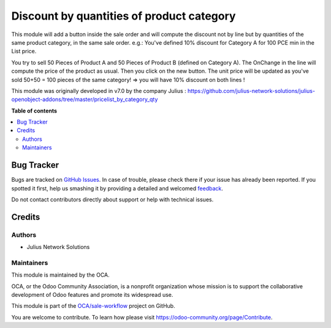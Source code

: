 ==========================================
Discount by quantities of product category
==========================================

.. !!!!!!!!!!!!!!!!!!!!!!!!!!!!!!!!!!!!!!!!!!!!!!!!!!!!
   !! This file is generated by oca-gen-addon-readme !!
   !! changes will be overwritten.                   !!
   !!!!!!!!!!!!!!!!!!!!!!!!!!!!!!!!!!!!!!!!!!!!!!!!!!!!

.. |badge1| image:: https://img.shields.io/badge/maturity-Beta-yellow.png
    :target: https://odoo-community.org/page/development-status
    :alt: Beta
.. |badge2| image:: https://img.shields.io/badge/licence-AGPL--3-blue.png
    :target: http://www.gnu.org/licenses/agpl-3.0-standalone.html
    :alt: License: AGPL-3
.. |badge3| image:: https://img.shields.io/badge/github-OCA%2Fsale--workflow-lightgray.png?logo=github
    :target: https://github.com/OCA/sale-workflow/tree/12.0-add-pricelist_by_category_qty/pricelist_by_category_qty
    :alt: OCA/sale-workflow
.. |badge4| image:: https://img.shields.io/badge/weblate-Translate%20me-F47D42.png
    :target: https://translation.odoo-community.org/projects/sale-workflow-12-0-add-pricelist_by_category_qty/sale-workflow-12-0-add-pricelist_by_category_qty-pricelist_by_category_qty
    :alt: Translate me on Weblate
.. |badge5| image:: https://img.shields.io/badge/runbot-Try%20me-875A7B.png
    :target: https://runbot.odoo-community.org/runbot/167/12.0-add-pricelist_by_category_qty
    :alt: Try me on Runbot

|badge1| |badge2| |badge3| |badge4| |badge5| 

This module will add a button inside the sale order and will compute the discount not by line but by quantities of the same product category, in the same sale order. e.g.: You've defined 10% discount for Category A for 100 PCE min in the List price. 

You try to sell 50 Pieces of Product A and 50 Pieces of Product B (defined on Category A). 
The OnChange in the line will compute the price of the product as usual. 
Then you click on the new button. 
The unit price will be updated as you've sold 50+50 = 100 pieces of the same category! => you will have 10% discount on both lines !

This module was originally developed in v7.0 by the company Julius : https://github.com/julius-network-solutions/julius-openobject-addons/tree/master/pricelist_by_category_qty

**Table of contents**

.. contents::
   :local:

Bug Tracker
===========

Bugs are tracked on `GitHub Issues <https://github.com/OCA/sale-workflow/issues>`_.
In case of trouble, please check there if your issue has already been reported.
If you spotted it first, help us smashing it by providing a detailed and welcomed
`feedback <https://github.com/OCA/sale-workflow/issues/new?body=module:%20pricelist_by_category_qty%0Aversion:%2012.0-add-pricelist_by_category_qty%0A%0A**Steps%20to%20reproduce**%0A-%20...%0A%0A**Current%20behavior**%0A%0A**Expected%20behavior**>`_.

Do not contact contributors directly about support or help with technical issues.

Credits
=======

Authors
~~~~~~~

* Julius Network Solutions

Maintainers
~~~~~~~~~~~

This module is maintained by the OCA.

.. image:: https://odoo-community.org/logo.png
   :alt: Odoo Community Association
   :target: https://odoo-community.org

OCA, or the Odoo Community Association, is a nonprofit organization whose
mission is to support the collaborative development of Odoo features and
promote its widespread use.

This module is part of the `OCA/sale-workflow <https://github.com/OCA/sale-workflow/tree/12.0-add-pricelist_by_category_qty/pricelist_by_category_qty>`_ project on GitHub.

You are welcome to contribute. To learn how please visit https://odoo-community.org/page/Contribute.
